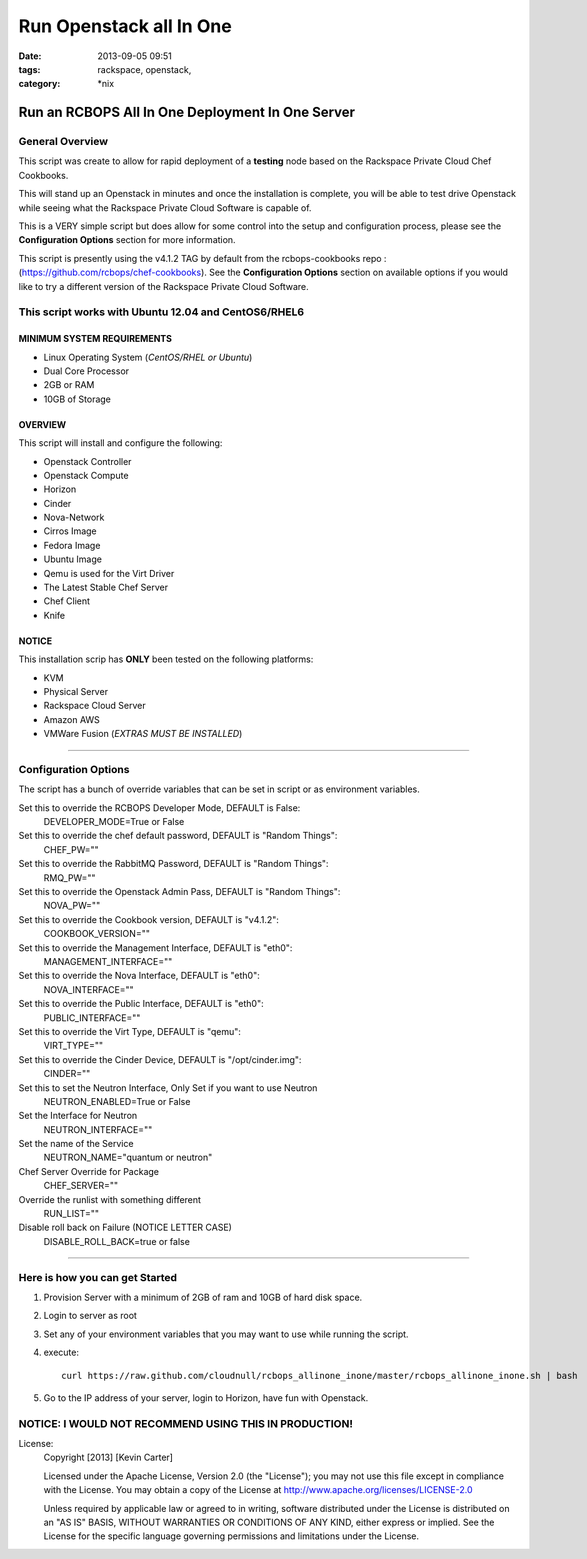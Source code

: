 Run Openstack all In One
########################
:date: 2013-09-05 09:51
:tags: rackspace, openstack,
:category: \*nix

Run an RCBOPS All In One Deployment In One Server
=================================================


General Overview
~~~~~~~~~~~~~~~~


This script was create to allow for rapid deployment of a **testing** node based on the Rackspace Private Cloud Chef Cookbooks.

This will stand up an Openstack in minutes and once the installation is complete, you will be able to test drive Openstack while seeing what the Rackspace Private Cloud Software is capable of. 

This is a VERY simple script but does allow for some control into the setup and configuration process, please see the **Configuration Options** section for more information.

This script is presently using the v4.1.2 TAG by default from the rcbops-cookbooks repo : (https://github.com/rcbops/chef-cookbooks). See the **Configuration Options** section on available options if you would like to try a different version of the Rackspace Private Cloud Software.


This script works with Ubuntu 12.04 and CentOS6/RHEL6
~~~~~~~~~~~~~~~~~~~~~~~~~~~~~~~~~~~~~~~~~~~~~~~~~~~~~


MINIMUM SYSTEM REQUIREMENTS
---------------------------

* Linux Operating System (*CentOS/RHEL or Ubuntu*)
* Dual Core Processor
* 2GB or RAM
* 10GB of Storage



OVERVIEW
--------

This script will install and configure the following:

* Openstack Controller
* Openstack Compute
* Horizon
* Cinder
* Nova-Network
* Cirros Image
* Fedora Image
* Ubuntu Image
* Qemu is used for the Virt Driver
* The Latest Stable Chef Server
* Chef Client
* Knife


NOTICE
------

This installation scrip has **ONLY** been tested on the following platforms:

* KVM
* Physical Server
* Rackspace Cloud Server
* Amazon AWS
* VMWare Fusion (*EXTRAS MUST BE INSTALLED*)


========


Configuration Options
~~~~~~~~~~~~~~~~~~~~~


The script has a bunch of override variables that can be set in script or as environment variables.


Set this to override the RCBOPS Developer Mode, DEFAULT is False:
  DEVELOPER_MODE=True or False

Set this to override the chef default password, DEFAULT is "Random Things":
  CHEF_PW=""

Set this to override the RabbitMQ Password, DEFAULT is "Random Things":
  RMQ_PW=""

Set this to override the Openstack Admin Pass, DEFAULT is "Random Things":
  NOVA_PW=""

Set this to override the Cookbook version, DEFAULT is "v4.1.2":
  COOKBOOK_VERSION=""

Set this to override the Management Interface, DEFAULT is "eth0":
  MANAGEMENT_INTERFACE=""

Set this to override the Nova Interface, DEFAULT is "eth0":
  NOVA_INTERFACE=""

Set this to override the Public Interface, DEFAULT is "eth0":
  PUBLIC_INTERFACE=""

Set this to override the Virt Type, DEFAULT is "qemu":
  VIRT_TYPE=""

Set this to override the Cinder Device, DEFAULT is "/opt/cinder.img":
  CINDER=""

Set this to set the Neutron Interface, Only Set if you want to use Neutron
  NEUTRON_ENABLED=True or False

Set the Interface for Neutron
  NEUTRON_INTERFACE=""

Set the name of the Service
  NEUTRON_NAME="quantum or neutron"

Chef Server Override for Package
  CHEF_SERVER=""

Override the runlist with something different
  RUN_LIST=""

Disable roll back on Failure (NOTICE LETTER CASE)
  DISABLE_ROLL_BACK=true or false

========


Here is how you can get Started
~~~~~~~~~~~~~~~~~~~~~~~~~~~~~~~


1. Provision Server with a minimum of 2GB of ram and 10GB of hard disk space.
2. Login to server as root
3. Set any of your environment variables that you may want to use while running the script.
4. execute::

    curl https://raw.github.com/cloudnull/rcbops_allinone_inone/master/rcbops_allinone_inone.sh | bash

5. Go to the IP address of your server, login to Horizon, have fun with Openstack.


NOTICE: I WOULD NOT RECOMMEND USING THIS IN PRODUCTION!
~~~~~~~~~~~~~~~~~~~~~~~~~~~~~~~~~~~~~~~~~~~~~~~~~~~~~~~


License:
  Copyright [2013] [Kevin Carter]

  Licensed under the Apache License, Version 2.0 (the "License");
  you may not use this file except in compliance with the License.
  You may obtain a copy of the License at
  http://www.apache.org/licenses/LICENSE-2.0

  Unless required by applicable law or agreed to in writing, software
  distributed under the License is distributed on an "AS IS" BASIS,
  WITHOUT WARRANTIES OR CONDITIONS OF ANY KIND, either express or implied.
  See the License for the specific language governing permissions and
  limitations under the License.

